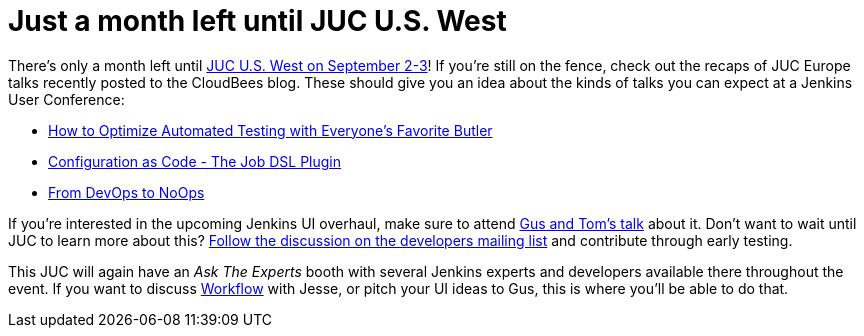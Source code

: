 = Just a month left until JUC U.S. West
:page-tags: general , juc
:page-author: daniel-beck

There's only a month left until https://www.cloudbees.com/jenkins/juc-2015/us-west[JUC U.S. West on September 2-3]! If you're still on the fence, check out the recaps of JUC Europe talks recently posted to the CloudBees blog. These should give you an idea about the kinds of talks you can expect at a Jenkins User Conference:

* https://blog.cloudbees.com/2015/07/juc-session-blog-series-andrew-phillips.html[How to Optimize Automated Testing with Everyone's Favorite Butler]
* https://blog.cloudbees.com/2015/07/juc-session-blog-series-daniel-spilker.html[Configuration as Code - The Job DSL Plugin]
* https://blog.cloudbees.com/2015/07/juc-session-blog-series-mario-cruz-juc.html[From DevOps to NoOps]

If you're interested in the upcoming Jenkins UI overhaul, make sure to attend https://www.cloudbees.com/jenkins/juc-2015/abstracts/us-west/01-02-1500[Gus and Tom's talk] about it. Don't want to wait until JUC to learn more about this? https://groups.google.com/d/msg/jenkinsci-dev/Tiz-LSqCJmg/3CuYzuBXJpsJ[Follow the discussion on the developers mailing list] and contribute through early testing.

This JUC will again have an _Ask The Experts_ booth with several Jenkins experts and developers available there throughout the event. If you want to discuss https://www.cloudbees.com/jenkins/juc-2015/abstracts/us-west/01-01-1130[Workflow] with Jesse, or pitch your UI ideas to Gus, this is where you'll be able to do that.
